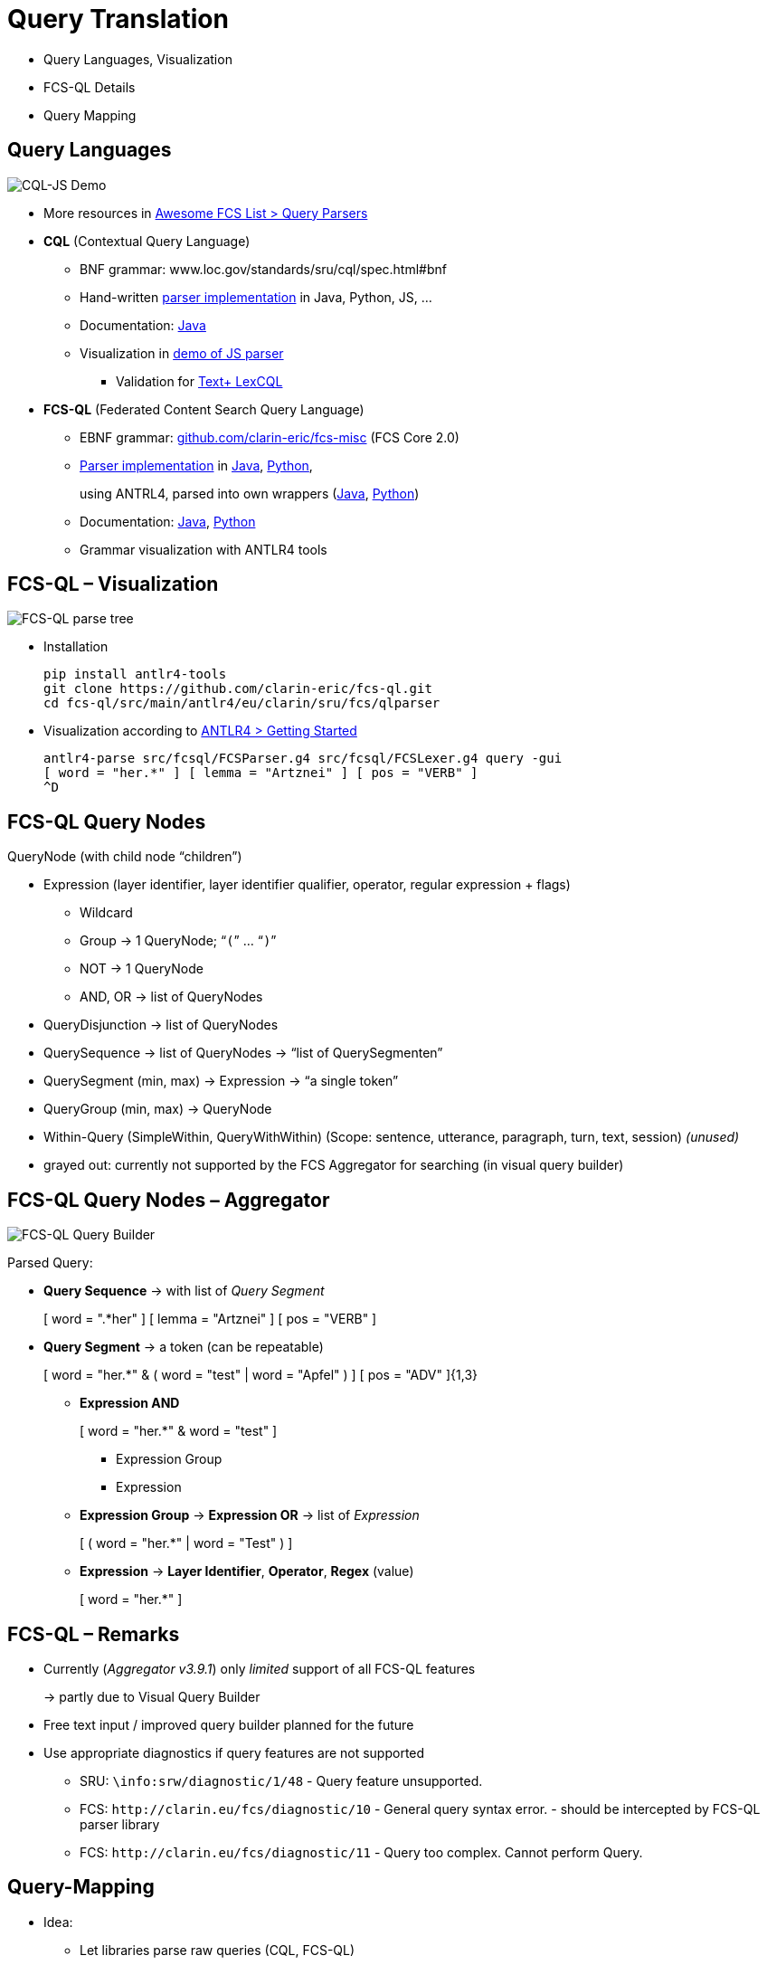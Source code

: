 [background-image="fcs-render-uk.png",background-opacity="0.5"]
= Query Translation

[.notes]
--
* Query Languages, Visualization
* FCS-QL Details
* Query Mapping
--


[.small]
== Query Languages

[.position-absolute.right--20.zindex--1]
image::cql-js-screenshot.png[CQL-JS Demo]

* More resources in https://github.com/clarin-eric/awesome-fcs#query-parsers[Awesome FCS List > Query Parsers]
* *CQL* (Contextual Query Language)

** BNF grammar: www.loc.gov/standards/sru/cql/spec.html#bnf
** Hand-written https://github.com/clarin-eric/awesome-fcs#cql-contextual-query-language[parser implementation] in Java, Python, JS, …
** Documentation: http://zing.z3950.org/cql/java/docs/index.html[Java]
** Visualization in https://github.com/Querela/cql-js[demo of JS parser]
*** Validation for https://gitlab.gwdg.de/textplus/ag-fcs-lex-fcs-cql-js[Text+ LexCQL]

* *FCS-QL* (Federated Content Search Query Language)
** EBNF grammar: https://github.com/clarin-eric/fcs-misc/blob/main/fcs-core-2.0/fcsql-grammar.ebnf[github.com/clarin-eric/fcs-misc] (FCS Core 2.0)
** https://github.com/clarin-eric/awesome-fcs#fcs-ql-federated-content-search-query-language[Parser implementation] in https://github.com/clarin-eric/fcs-ql[Java], https://github.com/Querela/fcs-ql-python[Python],
+
using ANTRL4, parsed into own wrappers (https://github.com/clarin-eric/fcs-simple-endpoint/tree/FCSSimpleEndpoint-1.6.0/src/main/java/eu/clarin/sru/server/fcs/parser[Java], https://github.com/Querela/fcs-ql-python/blob/1.0.1/src/fcsql/parser.py[Python])
** Documentation: https://clarin-eric.github.io/fcs-simple-endpoint/apidocs/eu/clarin/sru/server/fcs/parser/package-summary.html[Java], https://fcs-ql-python.readthedocs.io/en/latest/reference/fcsql.parser.html[Python]
** Grammar visualization with ANTLR4 tools


[.text-left]
== FCS-QL – Visualization

[.position-absolute.right--20.width-50.zindex--1]
image::fcsql-parse-tree-java.png[FCS-QL parse tree]

* Installation
+
[.code-width-full,bash]
----
pip install antlr4-tools
git clone https://github.com/clarin-eric/fcs-ql.git
cd fcs-ql/src/main/antlr4/eu/clarin/sru/fcs/qlparser
----

[.mt-5]
* Visualization according to https://github.com/antlr/antlr4/blob/master/doc/getting-started.md[ANTLR4 > Getting Started]
+
[.code-width-full,bash]
----
antlr4-parse src/fcsql/FCSParser.g4 src/fcsql/FCSLexer.g4 query -gui
[ word = "her.*" ] [ lemma = "Artznei" ] [ pos = "VERB" ]
^D
----


[.text-left.small]
== FCS-QL Query Nodes

QueryNode (with child node “children”)

* Expression (layer identifier, layer identifier qualifier, operator, regular expression + flags)

** [.darkgrey]+Wildcard+
** Group → 1 QueryNode; “`(`” … “`)`”
** [.darkgrey]+NOT → 1 QueryNode+
** AND, OR → list of QueryNodes

* [.darkgrey]+QueryDisjunction → list of QueryNodes+
* QuerySequence → list of QueryNodes → [.green]+“list of QuerySegmenten”+
* QuerySegment (min, max) → Expression → [.green]+“a single token”+
* [.darkgrey]+QueryGroup (min, max) → QueryNode+
* [.darkgrey]+Within-Query (SimpleWithin, QueryWithWithin) (Scope: sentence, utterance, paragraph, turn, text, session)+ [.green]+pass:q[_(unused)_]+

[.notes]
--
* grayed out: currently not supported by the FCS Aggregator for searching (in visual query builder)
--


[.text-left.small]
== FCS-QL Query Nodes – Aggregator

[.position-absolute.width-50.right--20.opacity-50.zindex--1]
image::fcsql-querybuilder-complex.png[FCS-QL Query Builder]

Parsed Query:

* *Query Sequence* → [.green]+pass:q[with list of _Query Segment_]+
+
[.darkgrey]
=====
[ word = ".*her" ] [ lemma = "Artznei" ] [ pos = "VERB" ]
=====

* *Query Segment* → [.green]+a token (can be repeatable)+
+
[.darkgrey,open]
=====
[ word = "her.*" & ( word = "test" | word = "Apfel" ) ]
[ pos = "ADV" ]{1,3}
=====
+
--
** *Expression AND*
+
[.darkgrey,open]
=====
[ word = "her.*" & word = "test" ]
=====

*** Expression Group
*** Expression

** *Expression Group* → *Expression OR* → [.green]+pass:q[list of _Expression_]+
+
[.darkgrey]
=====
[ ( word = "her.*" | word = "Test" ) ]
=====

** *Expression* → [.green]+pass:q[*Layer Identifier*, *Operator*, *Regex* (value)]+
+
[.darkgrey,open]
=====
[ word = "her.*" ]
=====
--


== FCS-QL – Remarks

* Currently (_Aggregator v3.9.1_) only _limited_ support of all FCS-QL features
+
→ partly due to Visual Query Builder

* Free text input / improved query builder planned for the future

* Use appropriate diagnostics if query features are not supported

** SRU: `\info:srw/diagnostic/1/48` - [.green]+Query feature unsupported.+
** [.line-through]#FCS: `\http://clarin.eu/fcs/diagnostic/10` - [.green]+General query syntax error.+# - should be intercepted by FCS-QL parser library
** FCS: `\http://clarin.eu/fcs/diagnostic/11` - [.green]+Query too complex. Cannot perform Query.+


[.small]
== Query-Mapping

* Idea:

** Let libraries parse raw queries (CQL, FCS-QL)
** Recursively walk through the parsed query tree, “depth first”
** Successively generate transformed query (for target system),
+
e.g. `StringBuilder` in Java

* Examples:

** https://www.kielipankki.fi/support/korp-advanced/[Korp]: CQL → CQP (https://github.com/clarin-eric/fcs-korp-endpoint/blob/ffccf7f65cc55744e1b1a8cebacce5485c530bda/src/main/java/se/gu/spraakbanken/fcs/endpoint/korp/cqp/FCSToCQPConverter.java#L50-L112[Java], https://github.com/Querela/fcs-korp-endpoint-python/blob/5ee448d2369e450571a6d82d3e379154752a3397/src/korp_endpoint/query_converter.py#L26-L67[Python]), FCS-QL → CQP (https://github.com/clarin-eric/fcs-korp-endpoint/blob/ffccf7f65cc55744e1b1a8cebacce5485c530bda/src/main/java/se/gu/spraakbanken/fcs/endpoint/korp/cqp/FCSToCQPConverter.java#L114-L332[Java], https://github.com/Querela/fcs-korp-endpoint-python/blob/5ee448d2369e450571a6d82d3e379154752a3397/src/korp_endpoint/query_converter.py#L73-L210[Python])
** https://www.sketchengine.eu/documentation/corpus-querying/[NoSketchEngine]: CQL → CQL (https://github.com/Leipzig-Corpora-Collection/fcs-noske-endpoint/blob/main/src/main/java/de/saw_leipzig/textplus/webservices/fcs/fcs_noske_endpoint/query/CQLtoNoSkECQLConverter.java[Java]), FCS-QL → CQL (https://github.com/Leipzig-Corpora-Collection/fcs-noske-endpoint/blob/main/src/main/java/de/saw_leipzig/textplus/webservices/fcs/fcs_noske_endpoint/query/FCSQLtoNoSkECQLConverter.java[Java])
** https://solr.apache.org/guide/solr/latest/query-guide/standard-query-parser.html[Solr]: CQL → Solr (https://gist.github.com/Querela/825a084f94b30de88827050eddc8e361#file-cqltosolrconverter-java[Java]), LexCQL → Solr (https://gist.github.com/Querela/825a084f94b30de88827050eddc8e361#file-lexcqltosolrconverter-java[Java])

*** SolrQuery with  https://solr.apache.org/guide/solr/latest/query-guide/highlighting.html[highlighting], Custom https://gist.github.com/Querela/825a084f94b30de88827050eddc8e361#file-searcher-java-L38-L44[hit prefixes/postfixes], use Solr result as pre-formatted Data View content (https://gist.github.com/Querela/825a084f94b30de88827050eddc8e361#file-sawsrusearchresultset-java-L137-L262[Code])

** CQI Bridge: CQL → CQP (https://github.com/clarin-eric/fcs-sru-cqi-bridge/blob/9bcbe0f3297bde3f578b7eb6403d248571ac6bc2/src/main/java/eu/clarin/sru/cqibridge/CqiSRUSearchEngine.java#L228-L265[Java])


ifdef::backend-revealjs[]
[.small]
== Query-Mapping (2)
endif::[]

* ElasticSearch

** Only BASIC Search with https://www.elastic.co/guide/en/elasticsearch/reference/current/full-text-queries.html[full-text queries], e.g. with https://www.elastic.co/guide/en/elasticsearch/reference/current/query-dsl-simple-query-string-query.html[Simple Query String]

* Solr

** Only BASIC Search
** ADVANCED Search with e.g. https://meertensinstituut.github.io/mtas/index.html[MTAS] (“Multi Tier Annotation Search”)

* In general: use actual *Corpus Search Engine* for ADVANCED Search
+
→ otherwise _at most_ a single annotation layer (“text”) can be searched
